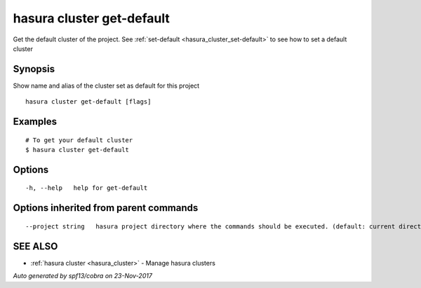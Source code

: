 .. _hasura_cluster_get-default:

hasura cluster get-default
--------------------------

Get the default cluster of the project. See :ref:`set-default <hasura_cluster_set-default>` to see how to set a default cluster

Synopsis
~~~~~~~~


Show name and alias of the cluster set as default for this project

::

  hasura cluster get-default [flags]

Examples
~~~~~~~~

::


  # To get your default cluster
  $ hasura cluster get-default
      

Options
~~~~~~~

::

  -h, --help   help for get-default

Options inherited from parent commands
~~~~~~~~~~~~~~~~~~~~~~~~~~~~~~~~~~~~~~

::

      --project string   hasura project directory where the commands should be executed. (default: current directory)

SEE ALSO
~~~~~~~~

* :ref:`hasura cluster <hasura_cluster>` 	 - Manage hasura clusters

*Auto generated by spf13/cobra on 23-Nov-2017*
